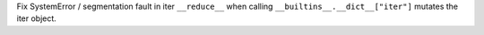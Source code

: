 Fix SystemError / segmentation fault in iter ``__reduce__`` when calling ``__builtins__.__dict__["iter"]`` mutates the iter object.
